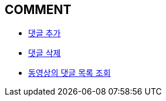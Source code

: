 == *COMMENT*



- link:comment/page/post-add-comment.html[댓글 추가, window=_blank]


- link:comment/page/delete-comment.html[댓글 삭제, window=_blank]


- link:comment/page/get-comment-list-from-video.html[동영상의 댓글 목록 조회, window=_blank]

